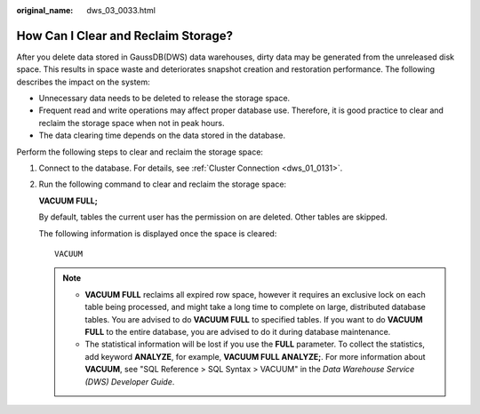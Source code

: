 :original_name: dws_03_0033.html

.. _dws_03_0033:

How Can I Clear and Reclaim Storage?
====================================

After you delete data stored in GaussDB(DWS) data warehouses, dirty data may be generated from the unreleased disk space. This results in space waste and deteriorates snapshot creation and restoration performance. The following describes the impact on the system:

-  Unnecessary data needs to be deleted to release the storage space.
-  Frequent read and write operations may affect proper database use. Therefore, it is good practice to clear and reclaim the storage space when not in peak hours.
-  The data clearing time depends on the data stored in the database.

Perform the following steps to clear and reclaim the storage space:

#. Connect to the database. For details, see :ref:`Cluster Connection <dws_01_0131>`.

#. Run the following command to clear and reclaim the storage space:

   **VACUUM FULL;**

   By default, tables the current user has the permission on are deleted. Other tables are skipped.

   The following information is displayed once the space is cleared:

   ::

      VACUUM

   .. note::

      -  **VACUUM FULL** reclaims all expired row space, however it requires an exclusive lock on each table being processed, and might take a long time to complete on large, distributed database tables. You are advised to do **VACUUM FULL** to specified tables. If you want to do **VACUUM FULL** to the entire database, you are advised to do it during database maintenance.
      -  The statistical information will be lost if you use the **FULL** parameter. To collect the statistics, add keyword **ANALYZE**, for example, **VACUUM FULL ANALYZE;**. For more information about **VACUUM**, see "SQL Reference > SQL Syntax > VACUUM" in the *Data Warehouse Service (DWS) Developer Guide*.
